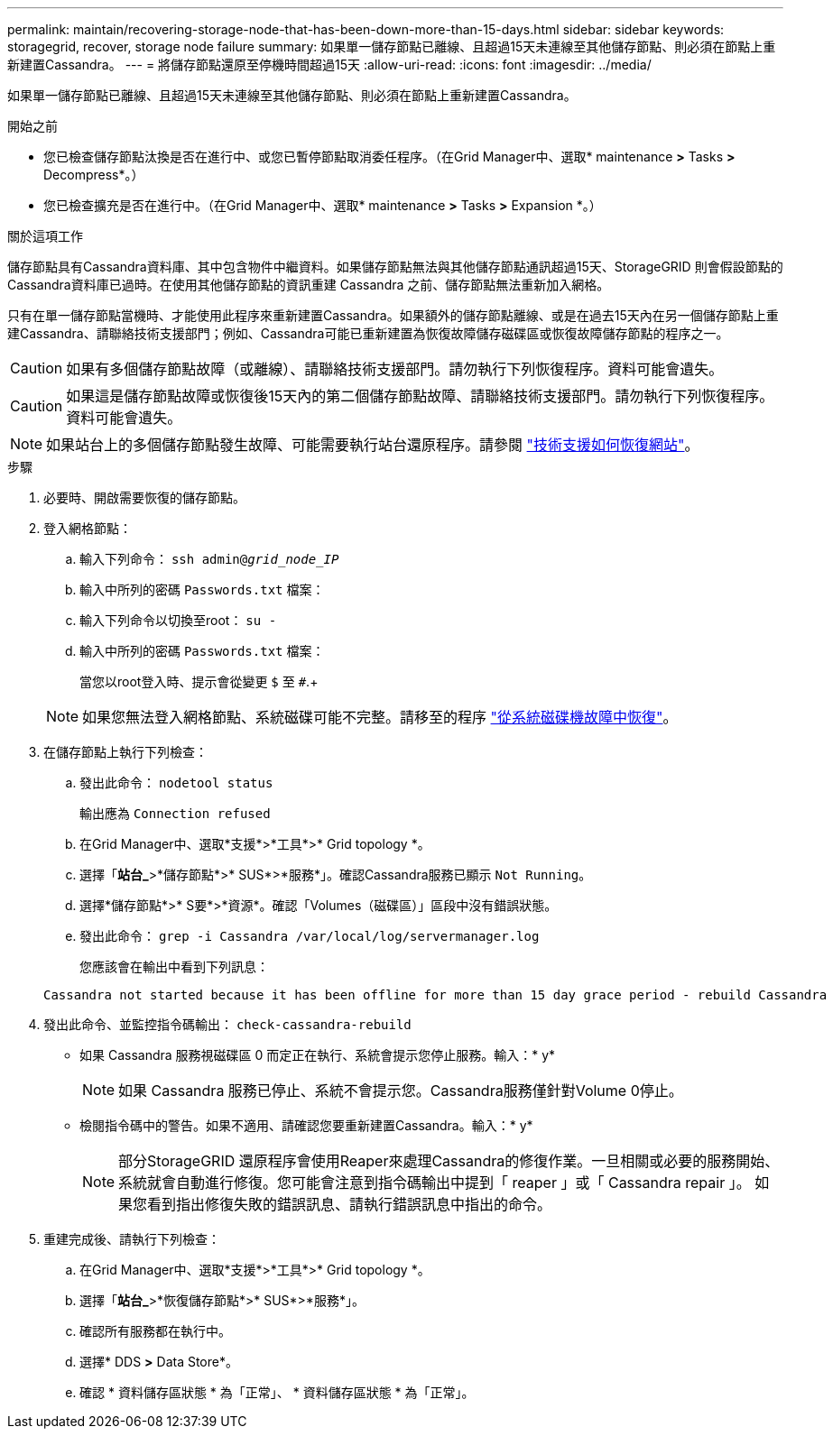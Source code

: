 ---
permalink: maintain/recovering-storage-node-that-has-been-down-more-than-15-days.html 
sidebar: sidebar 
keywords: storagegrid, recover, storage node failure 
summary: 如果單一儲存節點已離線、且超過15天未連線至其他儲存節點、則必須在節點上重新建置Cassandra。 
---
= 將儲存節點還原至停機時間超過15天
:allow-uri-read: 
:icons: font
:imagesdir: ../media/


[role="lead"]
如果單一儲存節點已離線、且超過15天未連線至其他儲存節點、則必須在節點上重新建置Cassandra。

.開始之前
* 您已檢查儲存節點汰換是否在進行中、或您已暫停節點取消委任程序。（在Grid Manager中、選取* maintenance *>* Tasks *>* Decompress*。）
* 您已檢查擴充是否在進行中。（在Grid Manager中、選取* maintenance *>* Tasks *>* Expansion *。）


.關於這項工作
儲存節點具有Cassandra資料庫、其中包含物件中繼資料。如果儲存節點無法與其他儲存節點通訊超過15天、StorageGRID 則會假設節點的Cassandra資料庫已過時。在使用其他儲存節點的資訊重建 Cassandra 之前、儲存節點無法重新加入網格。

只有在單一儲存節點當機時、才能使用此程序來重新建置Cassandra。如果額外的儲存節點離線、或是在過去15天內在另一個儲存節點上重建Cassandra、請聯絡技術支援部門；例如、Cassandra可能已重新建置為恢復故障儲存磁碟區或恢復故障儲存節點的程序之一。


CAUTION: 如果有多個儲存節點故障（或離線）、請聯絡技術支援部門。請勿執行下列恢復程序。資料可能會遺失。


CAUTION: 如果這是儲存節點故障或恢復後15天內的第二個儲存節點故障、請聯絡技術支援部門。請勿執行下列恢復程序。資料可能會遺失。


NOTE: 如果站台上的多個儲存節點發生故障、可能需要執行站台還原程序。請參閱 link:how-site-recovery-is-performed-by-technical-support.html["技術支援如何恢復網站"]。

.步驟
. 必要時、開啟需要恢復的儲存節點。
. 登入網格節點：
+
.. 輸入下列命令： `ssh admin@_grid_node_IP_`
.. 輸入中所列的密碼 `Passwords.txt` 檔案：
.. 輸入下列命令以切換至root： `su -`
.. 輸入中所列的密碼 `Passwords.txt` 檔案：
+
當您以root登入時、提示會從變更 `$` 至 `#`.+

+

NOTE: 如果您無法登入網格節點、系統磁碟可能不完整。請移至的程序  link:recovering-from-system-drive-failure.html["從系統磁碟機故障中恢復"]。



. 在儲存節點上執行下列檢查：
+
.. 發出此命令： `nodetool status`
+
輸出應為 `Connection refused`

.. 在Grid Manager中、選取*支援*>*工具*>* Grid topology *。
.. 選擇「*站台_*>*儲存節點*>* SUS*>*服務*」。確認Cassandra服務已顯示 `Not Running`。
.. 選擇*儲存節點*>* S要*>*資源*。確認「Volumes（磁碟區）」區段中沒有錯誤狀態。
.. 發出此命令： `grep -i Cassandra /var/local/log/servermanager.log`
+
您應該會在輸出中看到下列訊息：

+
[listing]
----
Cassandra not started because it has been offline for more than 15 day grace period - rebuild Cassandra
----


. 發出此命令、並監控指令碼輸出： `check-cassandra-rebuild`
+
** 如果 Cassandra 服務視磁碟區 0 而定正在執行、系統會提示您停止服務。輸入：* y*
+

NOTE: 如果 Cassandra 服務已停止、系統不會提示您。Cassandra服務僅針對Volume 0停止。

** 檢閱指令碼中的警告。如果不適用、請確認您要重新建置Cassandra。輸入：* y*
+

NOTE: 部分StorageGRID 還原程序會使用Reaper來處理Cassandra的修復作業。一旦相關或必要的服務開始、系統就會自動進行修復。您可能會注意到指令碼輸出中提到「 reaper 」或「 Cassandra repair 」。 如果您看到指出修復失敗的錯誤訊息、請執行錯誤訊息中指出的命令。



. 重建完成後、請執行下列檢查：
+
.. 在Grid Manager中、選取*支援*>*工具*>* Grid topology *。
.. 選擇「*站台_*>*恢復儲存節點*>* SUS*>*服務*」。
.. 確認所有服務都在執行中。
.. 選擇* DDS *>* Data Store*。
.. 確認 * 資料儲存區狀態 * 為「正常」、 * 資料儲存區狀態 * 為「正常」。



